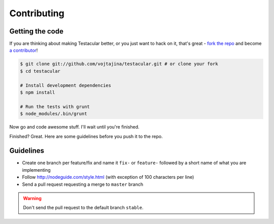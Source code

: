 Contributing
========


Getting the code
##############

If you are thinking about making Testacular better, or you just want
to hack on it, that's great - `fork the repo`_ and become `a contributor`_!

.. code-block:: bash
  
  $ git clone git://github.com/vojtajina/testacular.git # or clone your fork
  $ cd testacular

  # Install development dependencies
  $ npm install

  # Run the tests with grunt 
  $ node_modules/.bin/grunt 

Now go and code awesome stuff. I'll wait until you're finished.

Finished? Great. Here are some guidelines before you push it to the repo.

Guidelines
##########

* Create one branch per feature/fix and name it ``fix-`` or ``feature-`` followed by a short name of what you are implementing
* Follow http://nodeguide.com/style.html (with exception of 100 characters per line)

* Send a pull request requesting a merge to ``master`` branch

.. warning:: 
  
  Don't send the pull request to the default branch ``stable``.


.. _fork the repo: https://github.com/vojtajina/testacular/fork_select
.. _a contributor: https://github.com/vojtajina/testacular/graphs/contributors
